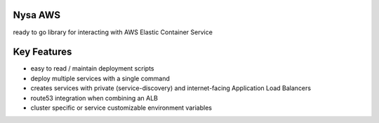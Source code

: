 Nysa AWS
----------

ready to go library for interacting with AWS Elastic Container Service

Key Features
------------
- easy to read / maintain deployment scripts
- deploy multiple services with a single command
- creates services with private (service-discovery) and internet-facing Application Load Balancers
- route53 integration when combining an ALB
- cluster specific or service customizable environment variables

